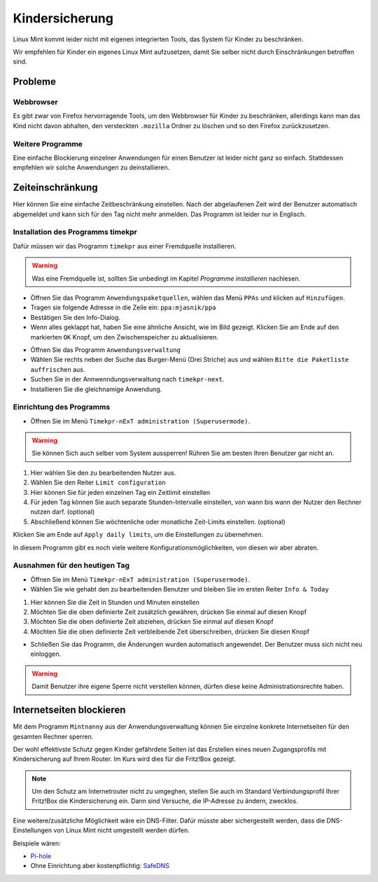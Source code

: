 Kindersicherung
===============

Linux Mint kommt leider nicht mit eigenen integrierten Tools, das System für Kinder zu beschränken.

Wir empfehlen für Kinder ein eigenes Linux Mint aufzusetzen, damit Sie selber nicht durch Einschränkungen betroffen sind.

Probleme
--------

Webbrowser
^^^^^^^^^^
Es gibt zwar von Firefox hervorragende Tools, um den Webbrowser für Kinder zu beschränken,
allerdings kann man das Kind nicht davon abhalten,
den versteckten ``.mozilla`` Ordner zu löschen und so den Firefox zurückzusetzen.

Weitere Programme
^^^^^^^^^^^^^^^^^
Eine einfache Blockierung einzelner Anwendungen für einen Benutzer ist leider nicht ganz so einfach.
Stattdessen empfehlen wir solche Anwendungen zu deinstallieren.

Zeiteinschränkung
-----------------
Hier können Sie eine einfache Zeitbeschränkung einstellen. Nach der abgelaufenen Zeit wird der Benutzer automatisch abgemeldet und kann sich für den Tag nicht mehr anmelden.
Das Programm ist leider nur in Englisch.

Installation des Programms timekpr
^^^^^^^^^^^^^^^^^^^^^^^^^^^^^^^^^^
Dafür müssen wir das Programm ``timekpr`` aus einer Fremdquelle installieren.

.. warning:: 
    Was eine Fremdquelle ist, sollten Sie unbedingt im Kapitel *Programme installieren* nachlesen.

- Öffnen Sie das Programm ``Anwendungspaketquellen``, wählen das Menü ``PPAs`` und klicken auf ``Hinzufügen``.
- Tragen sie folgende Adresse in die Zeile ein: ``ppa:mjasnik/ppa``
- Bestätigen Sie den Info-Dialog.
- Wenn alles geklappt hat, haben Sie eine ähnliche Ansicht, wie im Bild gezeigt. Klicken Sie am Ende auf den markierten ``OK`` Knopf, um den Zwischenspeicher zu aktualisieren.

.. image:: images/ppa_mjasnik.png

- Öffnen Sie das Programm ``Anwendungsverwaltung``
- Wählen Sie rechts neben der Suche das Burger-Menü (Drei Striche) aus und wählen ``Bitte die Paketliste auffrischen`` aus.
- Suchen Sie in der Annwenndungsverwaltung nach ``timekpr-next``.
- Installieren Sie die gleichnamige Anwendung.

Einrichtung des Programms
^^^^^^^^^^^^^^^^^^^^^^^^^
- Öffnen Sie im Menü ``Timekpr-nExT administration (Superusermode)``.

.. warning:: 
    Sie können Sich auch selber vom System aussperren! 
    Rühren Sie am besten Ihren Benutzer gar nicht an.

.. image:: images/timekpr_konfiguration_1.png


1. Hier wählen Sie den zu bearbeitenden Nutzer aus.
2. Wählen Sie den Reiter ``Limit configuration``
3. Hier können Sie für jeden einzelnen Tag ein Zeitlimit einstellen
4. Für jeden Tag können Sie auch separate Stunden-Intervalle einstellen, von wann bis wann der Nutzer den Rechner nutzen darf. (optional)
5. Abschließend können Sie wöchtenliche oder monatliche Zeit-Limits einstellen. (optional)

Klicken Sie am Ende auf ``Apply daily limits``, um die Einstellungen zu übernehmen.

In diesem Programm gibt es noch viele weitere Konfigurationsmöglichkeiten, von diesen wir aber abraten.

Ausnahmen für den heutigen Tag
^^^^^^^^^^^^^^^^^^^^^^^^^^^^^^
- Öffnen Sie im Menü ``Timekpr-nExT administration (Superusermode)``.
- Wählen Sie wie gehabt den zu bearbeitenden Benutzer und bleiben Sie im ersten Reiter ``Info & Today``

.. image:: images/timekpr_konfiguration_2.png

1. Hier können Sie die Zeit in Stunden und Minuten einstellen
2. Möchten Sie die oben definierte Zeit zusätzlich gewähren, drücken Sie einmal auf diesen Knopf
3. Möchten Sie die oben definierte Zeit abziehen, drücken Sie einmal auf diesen Knopf
4. Möchten Sie die oben definierte Zeit verbleibende Zeit überschreiben, drücken Sie diesen Knopf

- Schließen Sie das Programm, die Änderungen wurden automatisch angewendet. Der Benutzer muss sich nicht neu einloggen.

.. warning:: 
    Damit Benutzer ihre eigene Sperre nicht verstellen können, dürfen diese keine Administrationsrechte haben.

Internetseiten blockieren
--------------------------
Mit dem Programm ``Mintnanny`` aus der Anwendungsverwaltung können Sie einzelne konkrete Internetseiten für den gesamten Rechner sperren.

Der wohl effektivste Schutz gegen Kinder gefährdete Seiten ist das Erstellen eines neuen Zugangsprofils mit Kindersicherung auf Ihrem Router.
Im Kurs wird dies für die Fritz!Box gezeigt.

.. note:: 
    Um den Schutz am Internetrouter nicht zu umgeghen, stellen Sie auch im Standard Verbindungsprofil Ihrer Fritz!Box die Kindersicherung ein.
    Dann sind Versuche, die IP-Adresse zu ändern, zwecklos.

Eine weitere/zusätzliche Möglichkeit wäre ein DNS-Filter. 
Dafür müsste aber sichergestellt werden, dass die DNS-Einstellungen von Linux Mint nicht umgestellt werden dürfen.

Beispiele wären:

-  `Pi-hole <https://pi-hole.net/>`_ 
-  Ohne Einrichtung aber kostenpflichtig: `SafeDNS <https://www.safedns.com/en/safe-internet-at-home/>`_ 

